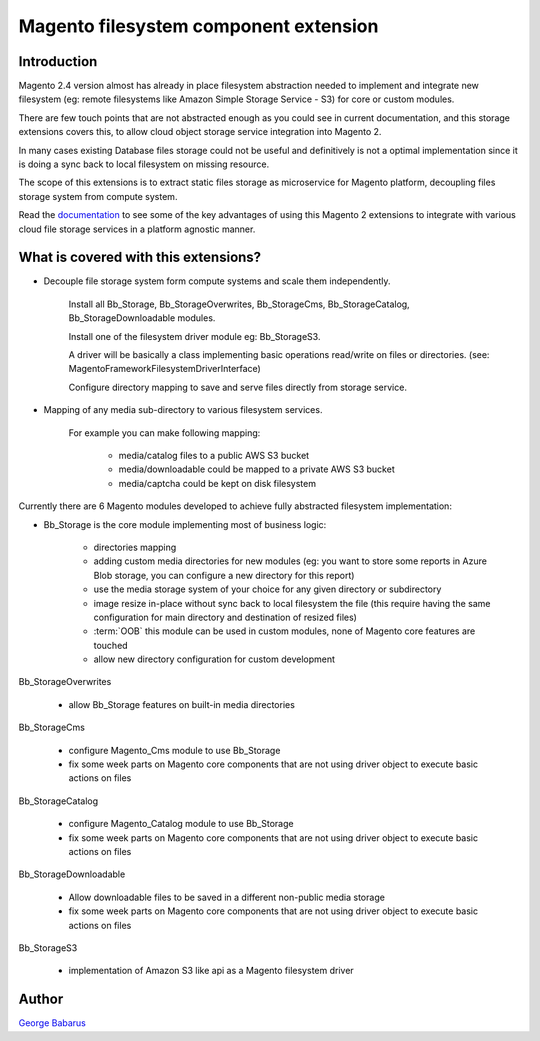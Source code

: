 .. role:: raw-html-m2r(raw)
   :format: html

Magento filesystem component extension
======================================

Introduction
------------

Magento 2.4 version almost has already in place filesystem abstraction needed to implement and integrate new filesystem (eg: remote filesystems like Amazon Simple Storage Service - S3) for core or custom modules.

There are few touch points that are not abstracted enough as you could see in current documentation, and this storage extensions covers this, to allow cloud object storage service integration into Magento 2.

In many cases existing Database files storage could not be useful and definitively is not a optimal implementation since it is doing a sync back to local filesystem on missing resource.

The scope of this extensions is to extract static files storage as microservice for Magento platform, decoupling files storage system from compute system.

Read the `documentation <https://docs.magento.asset42.com>`_ to see some of the key advantages of using this Magento 2 extensions to integrate with various cloud file storage services in a platform agnostic manner.

What is covered with this extensions?
---------------------------------------

* Decouple file storage system form compute systems and scale them independently.

      Install all Bb_Storage, Bb_StorageOverwrites, Bb_StorageCms, Bb_StorageCatalog, Bb_StorageDownloadable modules.

      Install one of the filesystem driver module eg: Bb_StorageS3.

      A driver will be basically a class implementing basic operations read/write on files or directories. (see: Magento\Framework\Filesystem\DriverInterface)

      Configure directory mapping to save and serve files directly from storage service.

* Mapping of any media sub-directory to various filesystem services.

    For example you can make following mapping:

        * media/catalog files to a public AWS S3 bucket
        * media/downloadable could be mapped to a private AWS S3 bucket
        * media/captcha could be kept on disk filesystem


Currently there are 6 Magento modules developed to achieve fully abstracted filesystem implementation:

* Bb_Storage is the core module implementing most of business logic:

    * directories mapping
    * adding custom media directories for new modules (eg: you want to store some reports in Azure Blob storage, you can configure a new directory for this report)
    * use the media storage system of your choice for any given directory or subdirectory
    * image resize in-place without sync back to local filesystem the file (this require having the same configuration for main directory and destination of resized files)
    * :term:`OOB` this module can be used in custom modules, none of Magento core features are touched
    * allow new directory configuration for custom development

Bb_StorageOverwrites

    * allow Bb_Storage features on built-in media directories

Bb_StorageCms

    * configure Magento_Cms module to use Bb_Storage
    * fix some week parts on Magento core components that are not using driver object to execute basic actions on files

Bb_StorageCatalog

    * configure Magento_Catalog module to use Bb_Storage
    * fix some week parts on Magento core components that are not using driver object to execute basic actions on files

Bb_StorageDownloadable

    * Allow downloadable files to be saved in a different non-public media storage
    * fix some week parts on Magento core components that are not using driver object to execute basic actions on files

Bb_StorageS3

    * implementation of Amazon S3 like api as a Magento filesystem driver


Author
------

`George Babarus <https://github.com/georgebabarus>`_
